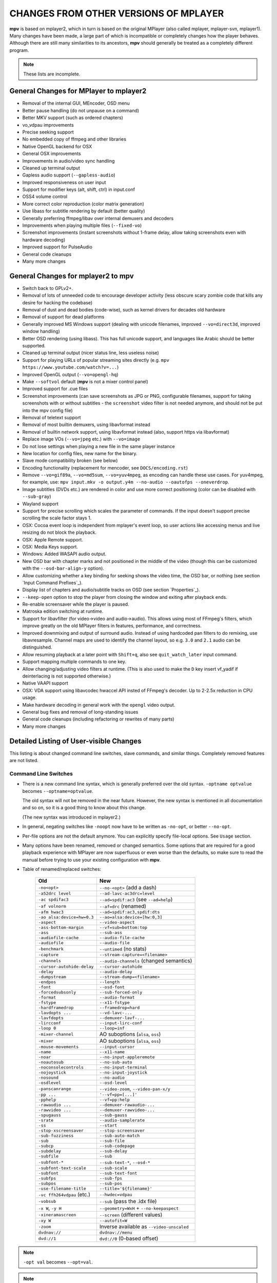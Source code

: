 CHANGES FROM OTHER VERSIONS OF MPLAYER
======================================

**mpv** is based on mplayer2, which in turn is based on the original MPlayer
(also called mplayer, mplayer-svn, mplayer1). Many changes have been made, a
large part of which is incompatible or completely changes how the player
behaves. Although there are still many similarities to its ancestors, **mpv**
should generally be treated as a completely different program.

.. note::
    These lists are incomplete.

General Changes for MPlayer to mplayer2
---------------------------------------

* Removal of the internal GUI, MEncoder, OSD menu
* Better pause handling (do not unpause on a command)
* Better MKV support (such as ordered chapters)
* vo_vdpau improvements
* Precise seeking support
* No embedded copy of ffmpeg and other libraries
* Native OpenGL backend for OSX
* General OSX improvements
* Improvements in audio/video sync handling
* Cleaned up terminal output
* Gapless audio support (``--gapless-audio``)
* Improved responsiveness on user input
* Support for modifier keys (alt, shift, ctrl) in input.conf
* OSS4 volume control
* More correct color reproduction (color matrix generation)
* Use libass for subtitle rendering by default (better quality)
* Generally preferring ffmpeg/libav over internal demuxers and decoders
* Improvements when playing multiple files (``--fixed-vo``)
* Screenshot improvements (instant screenshots without 1-frame delay, allow
  taking screenshots even with hardware decoding)
* Improved support for PulseAudio
* General code cleanups
* Many more changes

General Changes for mplayer2 to mpv
-----------------------------------

* Switch back to GPLv2+.
* Removal of lots of unneeded code to encourage developer activity (less
  obscure scary zombie code that kills any desire for hacking the codebase)
* Removal of dust and dead bodies (code-wise), such as kernel drivers for
  decades old hardware
* Removal of support for dead platforms
* Generally improved MS Windows support (dealing with unicode filenames,
  improved ``--vo=direct3d``, improved window handling)
* Better OSD rendering (using libass). This has full unicode support, and
  languages like Arabic should be better supported.
* Cleaned up terminal output (nicer status line, less useless noise)
* Support for playing URLs of popular streaming sites directly
  (e.g. ``mpv https://www.youtube.com/watch?v=...``)
* Improved OpenGL output (``--vo=opengl-hq``)
* Make ``--softvol`` default (**mpv** is not a mixer control panel)
* Improved support for .cue files
* Screenshot improvements (can save screenshots as JPG or PNG, configurable
  filenames, support for taking screenshots with or without subtitles - the
  ``screenshot`` video filter is not needed anymore, and should not be put
  into the mpv config file)
* Removal of teletext support
* Removal of most builtin demuxers, using libavformat instead
* Removal of builtin network support, using libavformat instead (also,
  support https via libavformat)
* Replace image VOs (``--vo=jpeg`` etc.) with ``--vo=image``
* Do not lose settings when playing a new file in the same player instance
* New location for config files, new name for the binary.
* Slave mode compatibility broken (see below)
* Encoding functionality (replacement for mencoder, see ``DOCS/encoding.rst``)
* Remove ``--vo=gif89a``, ``--vo=md5sum``, ``--vo=yuv4mpeg``, as encoding can
  handle these use cases. For yuv4mpeg, for example, use:
  ``mpv input.mkv -o output.y4m --no-audio --oautofps --oneverdrop``.
* Image subtitles (DVDs etc.) are rendered in color and use more correct
  positioning (color can be disabled with ``--sub-gray``)
* Wayland support
* Support for precise scrolling which scales the parameter of commands. If the
  input doesn't support precise scrolling the scale factor stays 1.
* OSX: Cocoa event loop is independent from mplayer's event loop, so user
  actions like accessing menus and live resizing do not block the playback.
* OSX: Apple Remote support.
* OSX: Media Keys support.
* Windows: Added WASAPI audio output.
* New OSD bar with chapter marks and not positioned in the middle of the video
  (though this can be customized with the ``--osd-bar-align-y`` option).
* Allow customizing whether a key binding for seeking shows the video time, the
  OSD bar, or nothing (see section `Input Command Prefixes`_).
* Display list of chapters and audio/subtitle tracks on OSD (see section
  `Properties`_).
* ``--keep-open`` option to stop the player from closing the window and
  exiting after playback ends.
* Re-enable screensaver while the player is paused.
* Matroska edition switching at runtime.
* Support for libavfilter (for video->video and audio->audio). This allows
  using most of FFmpeg's filters, which improve greatly on the old MPlayer
  filters in features, performance, and correctness.
* Improved downmixing and output of surround audio. Instead of using hardcoded
  pan filters to do remixing, use libavresample. Channel maps are used to
  identify the channel layout, so e.g. ``3.0`` and ``2.1`` audio can be
  distinguished.
* Allow resuming playback at a later point with ``Shift+q``, also see
  ``quit_watch_later`` input command.
* Support mapping multiple commands to one key.
* Allow changing/adjusting video filters at runtime. (This is also used to make
  the ``D`` key insert vf_yadif if deinterlacing is not supported otherwise.)
* Native VAAPI support
* OSX: VDA support using libavcodec hwaccel API insted of FFmpeg's decoder. Up
  to 2-2.5x reduction in CPU usage.
* Make hardware decoding in general work with the ``opengl`` video output.
* General bug fixes and removal of long-standing issues
* General code cleanups (including refactoring or rewrites of many parts)
* Many more changes

Detailed Listing of User-visible Changes
----------------------------------------

This listing is about changed command line switches, slave commands, and similar
things. Completely removed features are not listed.

Command Line Switches
~~~~~~~~~~~~~~~~~~~~~

* There is a new command line syntax, which is generally preferred over the old
  syntax. ``-optname optvalue`` becomes ``--optname=optvalue``.

  The old syntax will not be removed in the near future. However, the new
  syntax is mentioned in all documentation and so on, so it is a good thing to
  know about this change.

  (The new syntax was introduced in mplayer2.)
* In general, negating switches like ``-noopt`` now have to be written as
  ``-no-opt``, or better ``--no-opt``.
* Per-file options are not the default anymore. You can explicitly specify
  file-local options. See ``Usage`` section.
* Many options have been renamed, removed or changed semantics. Some options
  that are required for a good playback experience with MPlayer are now
  superfluous or even worse than the defaults, so make sure to read the manual
  before trying to use your existing configuration with **mpv**.
* Table of renamed/replaced switches:

    =========================== ========================================
    Old                         New
    =========================== ========================================
    ``-no<opt>``                ``--no-<opt>`` (add a dash)
    ``-a52drc level``           ``--ad-lavc-ac3drc=level``
    ``-ac spdifac3``            ``--ad=spdif:ac3`` (see ``--ad=help``)
    ``-af volnorm``             ``--af=drc`` (renamed)
    ``-afm hwac3``              ``--ad=spdif:ac3,spdif:dts``
    ``-ao alsa:device=hw=0.3``  ``--ao=alsa:device=[hw:0,3]``
    ``-aspect``                 ``--video-aspect``
    ``-ass-bottom-margin``      ``--vf=sub=bottom:top``
    ``-ass``                    ``--sub-ass``
    ``-audiofile-cache``        ``--audio-file-cache``
    ``-audiofile``              ``--audio-file``
    ``-benchmark``              ``--untimed`` (no stats)
    ``-capture``                ``--stream-capture=<filename>``
    ``-channels``               ``--audio-channels`` (changed semantics)
    ``-cursor-autohide-delay``  ``--cursor-autohide``
    ``-delay``                  ``--audio-delay``
    ``-dumpstream``             ``--stream-dump=<filename>``
    ``-endpos``                 ``--length``
    ``-font``                   ``--osd-font``
    ``-forcedsubsonly``         ``--sub-forced-only``
    ``-format``                 ``--audio-format``
    ``-fstype``                 ``--x11-fstype``
    ``-hardframedrop``          ``--framedrop=hard``
    ``-lavdopts ...``           ``--vd-lavc-...``
    ``-lavfdopts``              ``--demuxer-lavf-...``
    ``-lircconf``               ``--input-lirc-conf``
    ``-loop 0``                 ``--loop=inf``
    ``-mixer-channel``          AO suboptions (``alsa``, ``oss``)
    ``-mixer``                  AO suboptions (``alsa``, ``oss``)
    ``-mouse-movements``        ``--input-cursor``
    ``-name``                   ``--x11-name``
    ``-noar``                   ``--no-input-appleremote``
    ``-noautosub``              ``--no-sub-auto``
    ``-noconsolecontrols``      ``--no-input-terminal``
    ``-nojoystick``             ``--no-input-joystick``
    ``-nosound``                ``--no-audio``
    ``-osdlevel``               ``--osd-level``
    ``-panscanrange``           ``--video-zoom``, ``--video-pan-x/y``
    ``-pp ...``                 ``'--vf=pp=[...]'``
    ``-pphelp``                 ``--vf=pp:help``
    ``-rawaudio ...``           ``--demuxer-rawaudio-...``
    ``-rawvideo ...``           ``--demuxer-rawvideo-...``
    ``-spugauss``               ``--sub-gauss``
    ``-srate``                  ``--audio-samplerate``
    ``-ss``                     ``--start``
    ``-stop-xscreensaver``      ``--stop-screensaver``
    ``-sub-fuzziness``          ``--sub-auto-match``
    ``-sub``                    ``--sub-file``
    ``-subcp``                  ``--sub-codepage``
    ``-subdelay``               ``--sub-delay``
    ``-subfile``                ``--sub``
    ``-subfont-*``              ``--sub-text-*``, ``--osd-*``
    ``-subfont-text-scale``     ``--sub-scale``
    ``-subfont``                ``--sub-text-font``
    ``-subfps``                 ``--sub-fps``
    ``-subpos``                 ``--sub-pos``
    ``-use-filename-title``     ``--title='${filename}'``
    ``-vc ffh264vdpau`` (etc.)  ``--hwdec=vdpau``
    ``-vobsub``                 ``--sub`` (pass the .idx file)
    ``-x W``, ``-y H``          ``--geometry=WxH`` + ``--no-keepaspect``
    ``-xineramascreen``         ``--screen`` (different values)
    ``-xy W``                   ``--autofit=W``
    ``-zoom``                   Inverse available as ``--video-unscaled``
    ``dvdnav://``               ``dvdnav://menu``
    ``dvd://1``                 ``dvd://0`` (0-based offset)
    =========================== ========================================

.. note::

    ``-opt val`` becomes ``--opt=val``.

.. note::

    Quite some video filters, video outputs, audio filters, audio outputs, had
    changes in their option parsing. These aren't mentioned in the table above.

    Also, some video and audio filters have been removed, and you have to use
    libavfilter (using ``--vf=lavfi=[...]`` or ``--af=lavfi=[...]``) to get
    them back.

input.conf and Slave Commands
~~~~~~~~~~~~~~~~~~~~~~~~~~~~~

* Table of renamed input commands:

    This lists only commands that are not always gracefully handled by the
    internal legacy translation layer. If an input.conf contains any legacy
    commands, a warning will be printed when starting the player. The warnings
    also show the replacement commands.

    Properties containing ``_`` to separate words use ``-`` instead.

    +--------------------------------+----------------------------------------+
    | Old                            | New                                    |
    +================================+========================================+
    | ``pt_step 1 [0|1]``            | ``playlist_next [weak|force]``         |
    |                                | (translation layer cannot deal with    |
    |                                | whitespace)                            |
    +--------------------------------+----------------------------------------+
    | ``pt_step -1 [0|1]``           | ``playlist_prev [weak|force] (same)``  |
    +--------------------------------+----------------------------------------+
    | ``switch_ratio [<ratio>]``     | ``set video-aspect <ratio>``           |
    |                                |                                        |
    |                                | ``set video-aspect 0`` (reset aspect)  |
    +--------------------------------+----------------------------------------+
    | ``step_property_osd <prop>``   | ``cycle <prop> <step>`` (wraps),       |
    | ``<step> <dir>``               | ``add <prop> <step>`` (clamps).        |
    |                                | ``<dir>`` parameter unsupported. Use   |
    |                                | a negative ``<step>`` instead.         |
    +--------------------------------+----------------------------------------+
    | ``step_property <prop>``       | Prefix ``cycle`` or ``add`` with       |
    | ``<step> <dir>``               | ``no-osd``: ``no-osd cycle <prop>``    |
    |                                | ``<step>``                             |
    +--------------------------------+----------------------------------------+
    | ``osd_show_property_text``     | ``show_text <text>``                   |
    | ``<text>``                     | The property expansion format string   |
    |                                | syntax slightly changed.               |
    +--------------------------------+----------------------------------------+
    | ``osd_show_text``              | Now does the same as                   |
    |                                | ``osd_show_property_text``. Use the    |
    |                                | ``raw`` prefix to disable property     |
    |                                | expansion.                             |
    +--------------------------------+----------------------------------------+
    | ``show_tracks``                | ``show_text ${track-list}``            |
    +--------------------------------+----------------------------------------+
    | ``show_chapters``              | ``show_text ${chapter-list}``          |
    +--------------------------------+----------------------------------------+
    | ``af_switch``, ``af_add``, ... | ``af set|add|...``                     |
    +--------------------------------+----------------------------------------+

Other
~~~~~

* The playtree has been removed. **mpv**'s internal playlist is a simple and
  flat list now. This simplifies the code and makes **mpv** usage less
  confusing.
* Slave mode is broken. This mode is entirely insane in the ``old`` versions of
  MPlayer. A proper slave mode application needed tons of code and hacks to get
  it right. The main problem is that slave mode is a bad and incomplete
  interface, and to get around that, applications parsed output messages
  intended for users. It is hard to know which messages exactly are parsed by
  slave mode applications. This makes it virtually impossible to improve
  terminal output intended for users without possibly breaking something.

  This is absolutely insane, and **mpv** will not try to keep slave mode
  compatible. If you are a developer of a slave mode application, contact us,
  and a new and better protocol can be developed.

Policy for Removed Features
---------------------------

Features are a good thing, because they make users happy. As such, it is
attempted to preserve useful features as far as possible. But if a feature is
likely to be not used by many, and causes problems otherwise, it will be
removed. Developers should not be burdened with fixing or cleaning up code that
has no actual use.

It is always possible to add back removed features. File a feature request if a
feature you relied on has been removed, and you want it back. Though it might be
rejected in the worst case, it is much more likely that it will be either added
back, or that a better solution will be implemented.

Why this Fork?
--------------

* MPlayer wants to maintain old code, even if it is very bad code. It seems
  mplayer2 was forked because MPlayer developers refused to get rid of all the
  cruft. The mplayer2 and MPlayer codebases also deviated enough to make a
  reunification unlikely.
* mplayer2 development is slow, and it is hard to get in changes. Details
  withheld as to not turn this into a rant.
* MPlayer rarely merged from mplayer2, and mplayer2 practically stopped
  merging from MPlayer (not even code cleanups or new features are merged)
* **mpv** intends to continuously merge from mplayer-svn and mplayer2, while
  speeding up development. There is willingness for significant changes, even
  if this means breaking compatibility.
